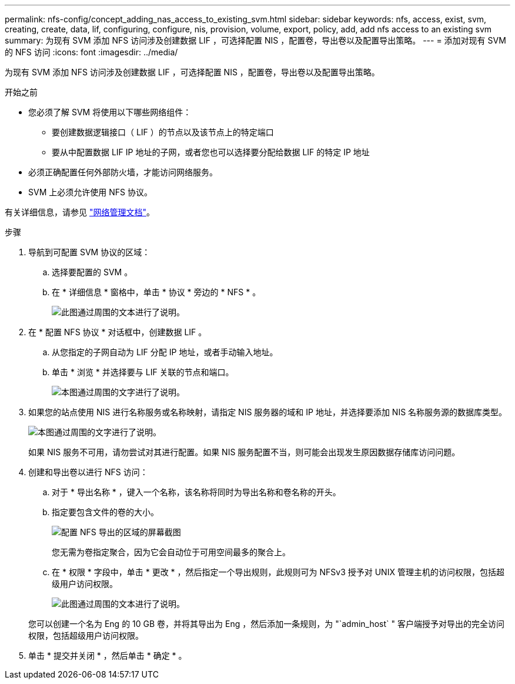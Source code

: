 ---
permalink: nfs-config/concept_adding_nas_access_to_existing_svm.html 
sidebar: sidebar 
keywords: nfs, access, exist, svm, creating, create, data, lif, configuring, configure, nis, provision, volume, export, policy, add, add nfs access to an existing svm 
summary: 为现有 SVM 添加 NFS 访问涉及创建数据 LIF ，可选择配置 NIS ，配置卷，导出卷以及配置导出策略。 
---
= 添加对现有 SVM 的 NFS 访问
:icons: font
:imagesdir: ../media/


[role="lead"]
为现有 SVM 添加 NFS 访问涉及创建数据 LIF ，可选择配置 NIS ，配置卷，导出卷以及配置导出策略。

.开始之前
* 您必须了解 SVM 将使用以下哪些网络组件：
+
** 要创建数据逻辑接口（ LIF ）的节点以及该节点上的特定端口
** 要从中配置数据 LIF IP 地址的子网，或者您也可以选择要分配给数据 LIF 的特定 IP 地址


* 必须正确配置任何外部防火墙，才能访问网络服务。
* SVM 上必须允许使用 NFS 协议。


有关详细信息，请参见 link:https://docs.netapp.com/us-en/ontap/networking/index.html["网络管理文档"^]。

.步骤
. 导航到可配置 SVM 协议的区域：
+
.. 选择要配置的 SVM 。
.. 在 * 详细信息 * 窗格中，单击 * 协议 * 旁边的 * NFS * 。
+
image::../media/svm_add_protocol_nfs_nfs.gif[此图通过周围的文本进行了说明。]



. 在 * 配置 NFS 协议 * 对话框中，创建数据 LIF 。
+
.. 从您指定的子网自动为 LIF 分配 IP 地址，或者手动输入地址。
.. 单击 * 浏览 * 并选择要与 LIF 关联的节点和端口。
+
image::../media/svm_setup_cifs_nfs_page_lif_multi_nas_nfs.gif[本图通过周围的文字进行了说明。]



. 如果您的站点使用 NIS 进行名称服务或名称映射，请指定 NIS 服务器的域和 IP 地址，并选择要添加 NIS 名称服务源的数据库类型。
+
image::../media/svm_setup_cifs_nfs_page_nis_area_nfs.gif[本图通过周围的文字进行了说明。]

+
如果 NIS 服务不可用，请勿尝试对其进行配置。如果 NIS 服务配置不当，则可能会出现发生原因数据存储库访问问题。

. 创建和导出卷以进行 NFS 访问：
+
.. 对于 * 导出名称 * ，键入一个名称，该名称将同时为导出名称和卷名称的开头。
.. 指定要包含文件的卷的大小。
+
image::../media/svm_setup_cifs_nfs_page_nfs_export_nfs.gif[配置 NFS 导出的区域的屏幕截图]

+
您无需为卷指定聚合，因为它会自动位于可用空间最多的聚合上。

.. 在 * 权限 * 字段中，单击 * 更改 * ，然后指定一个导出规则，此规则可为 NFSv3 授予对 UNIX 管理主机的访问权限，包括超级用户访问权限。
+
image::../media/export_rule_for_admin_manual_nfs_nfs.gif[此图通过周围的文本进行了说明。]



+
您可以创建一个名为 Eng 的 10 GB 卷，并将其导出为 Eng ，然后添加一条规则，为 "`admin_host` " 客户端授予对导出的完全访问权限，包括超级用户访问权限。

. 单击 * 提交并关闭 * ，然后单击 * 确定 * 。


